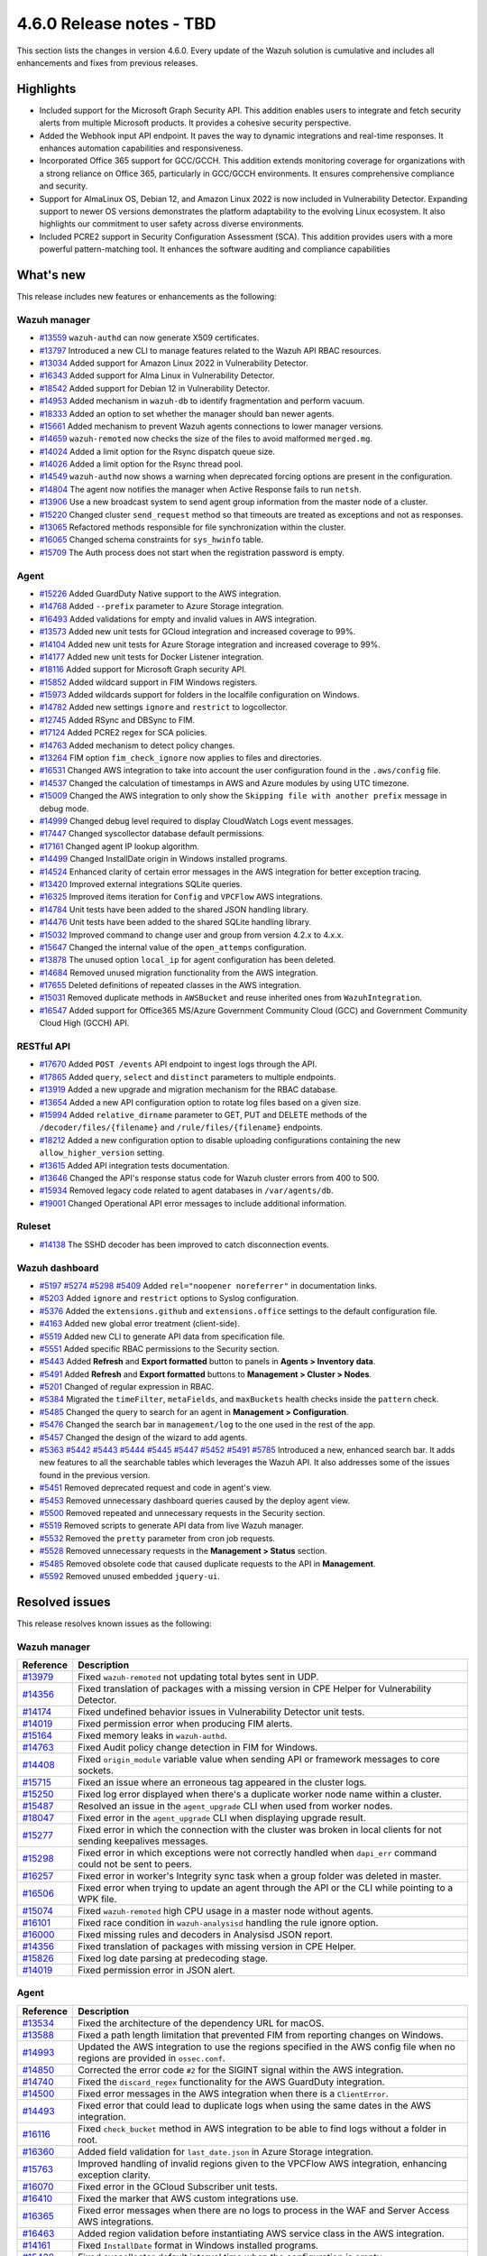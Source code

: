 .. Copyright (C) 2015, Wazuh, Inc.

.. meta::
  :description: Wazuh 4.6.0 has been released. Check out our release notes to discover the changes and additions of this release.

4.6.0 Release notes - TBD
=========================

This section lists the changes in version 4.6.0. Every update of the Wazuh solution is cumulative and includes all enhancements and fixes from previous releases.

Highlights
----------

- Included support for the Microsoft Graph Security API. This addition enables users to integrate and fetch security alerts from multiple Microsoft products. It provides a cohesive security perspective.

- Added the Webhook input API endpoint. It paves the way to dynamic integrations and real-time responses. It enhances automation capabilities and responsiveness.

- Incorporated Office 365 support for GCC/GCCH. This addition extends monitoring coverage for organizations with a strong reliance on Office 365, particularly in GCC/GCCH environments. It ensures comprehensive compliance and security.

- Support for AlmaLinux OS, Debian 12, and Amazon Linux 2022 is now included in Vulnerability Detector. Expanding support to newer OS versions demonstrates the platform adaptability to the evolving Linux ecosystem. It also highlights our commitment to user safety across diverse environments.

- Included PCRE2 support in Security Configuration Assessment (SCA). This addition provides users with a more powerful pattern-matching tool. It enhances the software auditing and compliance capabilities


What's new
----------

This release includes new features or enhancements as the following:

Wazuh manager
^^^^^^^^^^^^^

- `#13559 <https://github.com/wazuh/wazuh/pull/13559>`__ ``wazuh-authd`` can now generate X509 certificates.
- `#13797 <https://github.com/wazuh/wazuh/pull/13797>`__ Introduced a new CLI to manage features related to the Wazuh API RBAC resources.
- `#13034 <https://github.com/wazuh/wazuh/issues/13034>`__ Added support for Amazon Linux 2022 in Vulnerability Detector.
- `#16343 <https://github.com/wazuh/wazuh/pull/16343>`__ Added support for Alma Linux in Vulnerability Detector.
- `#18542 <https://github.com/wazuh/wazuh/pull/18542>`__ Added support for Debian 12 in Vulnerability Detector.
- `#14953 <https://github.com/wazuh/wazuh/pull/14953>`__ Added mechanism in ``wazuh-db`` to identify fragmentation and perform vacuum.
- `#18333 <https://github.com/wazuh/wazuh/pull/18333>`__ Added an option to set whether the manager should ban newer agents.
- `#15661 <https://github.com/wazuh/wazuh/pull/15661>`__ Added mechanism to prevent Wazuh agents connections to lower manager versions.
- `#14659 <https://github.com/wazuh/wazuh/pull/14659>`__ ``wazuh-remoted`` now checks the size of the files to avoid malformed ``merged.mg``.
- `#14024 <https://github.com/wazuh/wazuh/pull/14024>`__ Added a limit option for the Rsync dispatch queue size.
- `#14026 <https://github.com/wazuh/wazuh/pull/14026>`__ Added a limit option for the Rsync thread pool.
- `#14549 <https://github.com/wazuh/wazuh/pull/14549>`__ ``wazuh-authd`` now shows a warning when deprecated forcing options are present in the configuration.
- `#14804 <https://github.com/wazuh/wazuh/pull/14804>`__ The agent now notifies the manager when Active Response fails to run ``netsh``.
- `#13906 <https://github.com/wazuh/wazuh/pull/13906>`__ Use a new broadcast system to send agent group information from the master node of a cluster.
- `#15220 <https://github.com/wazuh/wazuh/pull/15220>`__ Changed cluster ``send_request`` method so that timeouts are treated as exceptions and not as responses.
- `#13065 <https://github.com/wazuh/wazuh/pull/13065>`__ Refactored methods responsible for file synchronization within the cluster.
- `#16065 <https://github.com/wazuh/wazuh/pull/16065>`__ Changed schema constraints for ``sys_hwinfo`` table.
- `#15709 <https://github.com/wazuh/wazuh/pull/15709>`__ The Auth process does not start when the registration password is empty.

Agent
^^^^^

- `#15226 <https://github.com/wazuh/wazuh/pull/15226>`__ Added GuardDuty Native support to the AWS integration.
- `#14768 <https://github.com/wazuh/wazuh/pull/14768>`__ Added ``--prefix`` parameter to Azure Storage integration.
- `#16493 <https://github.com/wazuh/wazuh/pull/16493>`__ Added validations for empty and invalid values in AWS integration.
- `#13573 <https://github.com/wazuh/wazuh/pull/13573>`__ Added new unit tests for GCloud integration and increased coverage to 99%.
- `#14104 <https://github.com/wazuh/wazuh/pull/14104>`__ Added new unit tests for Azure Storage integration and increased coverage to 99%.
- `#14177 <https://github.com/wazuh/wazuh/pull/14177>`__ Added new unit tests for Docker Listener integration.
- `#18116 <https://github.com/wazuh/wazuh/pull/18116>`__ Added support for Microsoft Graph security API.
- `#15852 <https://github.com/wazuh/wazuh/pull/15852>`__ Added wildcard support in FIM Windows registers.
- `#15973 <https://github.com/wazuh/wazuh/pull/15973>`__ Added wildcards support for folders in the localfile configuration on Windows.
- `#14782 <https://github.com/wazuh/wazuh/pull/14782>`__ Added new settings ``ignore`` and ``restrict`` to logcollector.
- `#12745 <https://github.com/wazuh/wazuh/pull/12745>`__ Added RSync and DBSync to FIM.
- `#17124 <https://github.com/wazuh/wazuh/pull/17124>`__ Added PCRE2 regex for SCA policies.
- `#14763 <https://github.com/wazuh/wazuh/pull/14763>`__ Added mechanism to detect policy changes.
- `#13264 <https://github.com/wazuh/wazuh/pull/13264>`__ FIM option ``fim_check_ignore`` now applies to files and directories.
- `#16531 <https://github.com/wazuh/wazuh/pull/16531>`__ Changed AWS integration to take into account the user configuration found in the ``.aws/config`` file.
- `#14537 <https://github.com/wazuh/wazuh/pull/14537>`__ Changed the calculation of timestamps in AWS and Azure modules by using UTC timezone.
- `#15009 <https://github.com/wazuh/wazuh/pull/15009>`__ Changed the AWS integration to only show the ``Skipping file with another prefix`` message in debug mode.
- `#14999 <https://github.com/wazuh/wazuh/pull/14999>`__ Changed debug level required to display CloudWatch Logs event messages.
- `#17447 <https://github.com/wazuh/wazuh/pull/17447>`__ Changed syscollector database default permissions.
- `#17161 <https://github.com/wazuh/wazuh/pull/17161>`__ Changed agent IP lookup algorithm.
- `#14499 <https://github.com/wazuh/wazuh/pull/14499>`__ Changed InstallDate origin in Windows installed programs.
- `#14524 <https://github.com/wazuh/wazuh/pull/14524>`__ Enhanced clarity of certain error messages in the AWS integration for better exception tracing.
- `#13420 <https://github.com/wazuh/wazuh/pull/13420>`__ Improved external integrations SQLite queries.
- `#16325 <https://github.com/wazuh/wazuh/pull/16325>`__ Improved items iteration for ``Config`` and ``VPCFlow`` AWS integrations.
- `#14784 <https://github.com/wazuh/wazuh/pull/14784>`__ Unit tests have been added to the shared JSON handling library.
- `#14476 <https://github.com/wazuh/wazuh/pull/14476>`__ Unit tests have been added to the shared SQLite handling library.
- `#15032 <https://github.com/wazuh/wazuh/pull/15032>`__ Improved command to change user and group from version 4.2.x to 4.x.x.
- `#15647 <https://github.com/wazuh/wazuh/pull/15647>`__ Changed the internal value of the ``open_attemps`` configuration.
- `#13878 <https://github.com/wazuh/wazuh/pull/13878>`__ The unused option ``local_ip`` for agent configuration has been deleted.
- `#14684 <https://github.com/wazuh/wazuh/pull/14684>`__ Removed unused migration functionality from the AWS integration.
- `#17655 <https://github.com/wazuh/wazuh/pull/17655>`__ Deleted definitions of repeated classes in the AWS integration.
- `#15031 <https://github.com/wazuh/wazuh/pull/15031>`__ Removed duplicate methods in ``AWSBucket`` and reuse inherited ones from ``WazuhIntegration``.
- `#16547 <https://github.com/wazuh/wazuh/pull/16547>`__ Added support for Office365 MS/Azure Government Community Cloud (GCC) and Government Community Cloud High (GCCH) API.

RESTful API
^^^^^^^^^^^

- `#17670 <https://github.com/wazuh/wazuh/pull/17670>`__ Added ``POST /events`` API endpoint to ingest logs through the API.
- `#17865 <https://github.com/wazuh/wazuh/pull/17865>`__ Added ``query``, ``select`` and ``distinct`` parameters to multiple endpoints.
- `#13919 <https://github.com/wazuh/wazuh/pull/13919>`__ Added a new upgrade and migration mechanism for the RBAC database.
- `#13654 <https://github.com/wazuh/wazuh/pull/13654>`__ Added a new API configuration option to rotate log files based on a given size.
- `#15994 <https://github.com/wazuh/wazuh/issues/15994>`__ Added ``relative_dirname`` parameter to GET, PUT and DELETE methods of the ``/decoder/files/{filename}`` and ``/rule/files/{filename}`` endpoints.
- `#18212 <https://github.com/wazuh/wazuh/pull/18212>`__ Added a new configuration option to disable uploading configurations containing the new ``allow_higher_version`` setting.
- `#13615 <https://github.com/wazuh/wazuh/pull/13615>`__ Added API integration tests documentation.
- `#13646 <https://github.com/wazuh/wazuh/pull/13646>`__ Changed the API's response status code for Wazuh cluster errors from 400 to 500.
- `#15934 <https://github.com/wazuh/wazuh/pull/15934>`__ Removed legacy code related to agent databases in ``/var/agents/db``.
- `#19001 <https://github.com/wazuh/wazuh/pull/19001>`__ Changed Operational API error messages to include additional information.

Ruleset
^^^^^^^

- `#14138 <https://github.com/wazuh/wazuh/pull/14138>`__ The SSHD decoder has been improved to catch disconnection events.

Wazuh dashboard
^^^^^^^^^^^^^^^

- `#5197 <https://github.com/wazuh/wazuh-kibana-app/pull/5197>`__ `#5274 <https://github.com/wazuh/wazuh-kibana-app/pull/5274>`__ `#5298 <https://github.com/wazuh/wazuh-kibana-app/pull/5298>`__ `#5409 <https://github.com/wazuh/wazuh-kibana-app/pull/5409>`__ Added ``rel="noopener noreferrer"`` in documentation links.
- `#5203 <https://github.com/wazuh/wazuh-kibana-app/pull/5203>`__ Added ``ignore`` and ``restrict`` options to Syslog configuration.
- `#5376 <https://github.com/wazuh/wazuh-kibana-app/pull/5376>`__ Added the ``extensions.github`` and ``extensions.office`` settings to the default configuration file.
- `#4163 <https://github.com/wazuh/wazuh-kibana-app/pull/4163>`__ Added new global error treatment (client-side).
- `#5519 <https://github.com/wazuh/wazuh-kibana-app/pull/5519>`__ Added new CLI to generate API data from specification file.
- `#5551 <https://github.com/wazuh/wazuh-kibana-app/pull/5551>`__ Added specific RBAC permissions to the Security section.
- `#5443 <https://github.com/wazuh/wazuh-kibana-app/pull/5443>`__ Added **Refresh** and **Export formatted** button to panels in **Agents > Inventory data**.
- `#5491 <https://github.com/wazuh/wazuh-kibana-app/pull/5491>`__ Added **Refresh** and **Export formatted** buttons to **Management > Cluster > Nodes**.
- `#5201 <https://github.com/wazuh/wazuh-kibana-app/pull/5201>`__ Changed of regular expression in RBAC.
- `#5384 <https://github.com/wazuh/wazuh-kibana-app/pull/5384>`__ Migrated the ``timeFilter``, ``metaFields``, and ``maxBuckets`` health checks inside the ``pattern`` check.
- `#5485 <https://github.com/wazuh/wazuh-kibana-app/pull/5485>`__ Changed the query to search for an agent in **Management > Configuration**.
- `#5476 <https://github.com/wazuh/wazuh-kibana-app/pull/5476>`__ Changed the search bar in ``management/log`` to the one used in the rest of the app.
- `#5457 <https://github.com/wazuh/wazuh-kibana-app/pull/5457>`__ Changed the design of the wizard to add agents.
- `#5363 <https://github.com/wazuh/wazuh-kibana-app/pull/5363>`__ `#5442 <https://github.com/wazuh/wazuh-kibana-app/pull/5442>`__ `#5443 <https://github.com/wazuh/wazuh-kibana-app/pull/5443>`__ `#5444 <https://github.com/wazuh/wazuh-kibana-app/pull/5444>`__ `#5445 <https://github.com/wazuh/wazuh-kibana-app/pull/5445>`__ `#5447 <https://github.com/wazuh/wazuh-kibana-app/pull/5447>`__ `#5452 <https://github.com/wazuh/wazuh-kibana-app/pull/5452>`__ `#5491 <https://github.com/wazuh/wazuh-kibana-app/pull/5491>`__ `#5785 <https://github.com/wazuh/wazuh-kibana-app/pull/5785>`__  Introduced a new, enhanced search bar. It adds new features to all the searchable tables which leverages the Wazuh API. It also addresses some of the issues found in the previous version.
- `#5451 <https://github.com/wazuh/wazuh-kibana-app/pull/5451>`__ Removed deprecated request and code in agent's view.
- `#5453 <https://github.com/wazuh/wazuh-kibana-app/pull/5453>`__ Removed unnecessary dashboard queries caused by the deploy agent view.
- `#5500 <https://github.com/wazuh/wazuh-kibana-app/pull/5500>`__ Removed repeated and unnecessary requests in the Security section.
- `#5519 <https://github.com/wazuh/wazuh-kibana-app/pull/5519>`__ Removed scripts to generate API data from live Wazuh manager.
- `#5532 <https://github.com/wazuh/wazuh-kibana-app/pull/5532>`__ Removed the ``pretty`` parameter from cron job requests.
- `#5528 <https://github.com/wazuh/wazuh-kibana-app/pull/5528>`__ Removed unnecessary requests in the **Management > Status** section.
- `#5485 <https://github.com/wazuh/wazuh-kibana-app/pull/5485>`__ Removed obsolete code that caused duplicate requests to the API in **Management**.
- `#5592 <https://github.com/wazuh/wazuh-kibana-app/pull/5592>`__ Removed unused embedded ``jquery-ui``.

Resolved issues
---------------

This release resolves known issues as the following: 

Wazuh manager
^^^^^^^^^^^^^

==============================================================     =============
Reference                                                          Description
==============================================================     =============
`#13979 <https://github.com/wazuh/wazuh/pull/13979>`__             Fixed ``wazuh-remoted`` not updating total bytes sent in UDP.
`#14356 <https://github.com/wazuh/wazuh/pull/14356>`__             Fixed translation of packages with a missing version in CPE Helper for Vulnerability Detector.
`#14174 <https://github.com/wazuh/wazuh/pull/14174>`__             Fixed undefined behavior issues in Vulnerability Detector unit tests.
`#14019 <https://github.com/wazuh/wazuh/pull/14019>`__             Fixed permission error when producing FIM alerts.
`#15164 <https://github.com/wazuh/wazuh/pull/15164>`__             Fixed memory leaks in ``wazuh-authd``.
`#14763 <https://github.com/wazuh/wazuh/pull/14763>`__             Fixed Audit policy change detection in FIM for Windows.
`#14408 <https://github.com/wazuh/wazuh/pull/14408>`__             Fixed ``origin_module`` variable value when sending API or framework messages to core sockets.
`#15715 <https://github.com/wazuh/wazuh/pull/15715>`__             Fixed an issue where an erroneous tag appeared in the cluster logs.
`#15250 <https://github.com/wazuh/wazuh/issues/15250>`__           Fixed log error displayed when there's a duplicate worker node name within a cluster.
`#15487 <https://github.com/wazuh/wazuh/pull/15487>`__             Resolved an issue in the ``agent_upgrade`` CLI when used from worker nodes.
`#18047 <https://github.com/wazuh/wazuh/issues/18047>`__           Fixed error in the ``agent_upgrade`` CLI when displaying upgrade result.
`#15277 <https://github.com/wazuh/wazuh/pull/15277>`__             Fixed error in which the connection with the cluster was broken in local clients for not sending keepalives messages.
`#15298 <https://github.com/wazuh/wazuh/pull/15298>`__             Fixed error in which exceptions were not correctly handled when ``dapi_err`` command could not be sent to peers.
`#16257 <https://github.com/wazuh/wazuh/pull/16257>`__             Fixed error in worker's Integrity sync task when a group folder was deleted in master.
`#16506 <https://github.com/wazuh/wazuh/pull/16506>`__             Fixed error when trying to update an agent through the API or the CLI while pointing to a WPK file.
`#15074 <https://github.com/wazuh/wazuh/pull/15074>`__             Fixed ``wazuh-remoted`` high CPU usage in a master node without agents.
`#16101 <https://github.com/wazuh/wazuh/pull/16101>`__             Fixed race condition in ``wazuh-analysisd`` handling the rule ignore option.
`#16000 <https://github.com/wazuh/wazuh/pull/16000>`__             Fixed missing rules and decoders in Analysisd JSON report.
`#14356 <https://github.com/wazuh/wazuh/pull/14356>`__             Fixed translation of packages with missing version in CPE Helper.
`#15826 <https://github.com/wazuh/wazuh/pull/15826>`__             Fixed log date parsing at predecoding stage.
`#14019 <https://github.com/wazuh/wazuh/pull/14019>`__             Fixed permission error in JSON alert.
==============================================================     =============

Agent
^^^^^

==============================================================     =============
Reference                                                          Description
==============================================================     =============
`#13534 <https://github.com/wazuh/wazuh/pull/13534>`__             Fixed the architecture of the dependency URL for macOS.
`#13588 <https://github.com/wazuh/wazuh/pull/13588>`__             Fixed a path length limitation that prevented FIM from reporting changes on Windows.
`#14993 <https://github.com/wazuh/wazuh/pull/14993>`__             Updated the AWS integration to use the regions specified in the AWS config file when no regions are provided in ``ossec.conf``.
`#14850 <https://github.com/wazuh/wazuh/pull/14850>`__             Corrected the error code ``#2`` for the SIGINT signal within the AWS integration.
`#14740 <https://github.com/wazuh/wazuh/pull/14740>`__             Fixed the ``discard_regex`` functionality for the AWS GuardDuty integration.
`#14500 <https://github.com/wazuh/wazuh/pull/14500>`__             Fixed error messages in the AWS integration when there is a ``ClientError``.
`#14493 <https://github.com/wazuh/wazuh/pull/14493>`__             Fixed error that could lead to duplicate logs when using the same dates in the AWS integration.
`#16116 <https://github.com/wazuh/wazuh/pull/16116>`__             Fixed ``check_bucket`` method in AWS integration to be able to find logs without a folder in root.
`#16360 <https://github.com/wazuh/wazuh/pull/16360>`__             Added field validation for ``last_date.json`` in Azure Storage integration.
`#15763 <https://github.com/wazuh/wazuh/pull/15763>`__             Improved handling of invalid regions given to the VPCFlow AWS integration, enhancing exception clarity.
`#16070 <https://github.com/wazuh/wazuh/pull/16070>`__             Fixed error in the GCloud Subscriber unit tests.
`#16410 <https://github.com/wazuh/wazuh/pull/16410>`__             Fixed the marker that AWS custom integrations use.
`#16365 <https://github.com/wazuh/wazuh/pull/16365>`__             Fixed error messages when there are no logs to process in the WAF and Server Access AWS integrations.
`#16463 <https://github.com/wazuh/wazuh/pull/16463>`__             Added region validation before instantiating AWS service class in the AWS integration.
`#14161 <https://github.com/wazuh/wazuh/pull/14161>`__             Fixed ``InstallDate`` format in Windows installed programs.
`#15428 <https://github.com/wazuh/wazuh/issues/15428>`__           Fixed syscollector default interval time when the configuration is empty.
`#16268 <https://github.com/wazuh/wazuh/pull/16268>`__             Fixed agent starts with an invalid FIM configuration.
`#15719 <https://github.com/wazuh/wazuh/pull/15719>`__             Fixed rootcheck scan trying to read deleted files.
`#15739 <https://github.com/wazuh/wazuh/pull/15739>`__             Fixed compilation and build in Gentoo.
`#19375 <https://github.com/wazuh/wazuh/pull/19375>`__             Fixed a crash when FIM scanned long Windows paths.
==============================================================     =============

RESTful API
^^^^^^^^^^^

==============================================================     =============
Reference                                                          Description
==============================================================     =============
`#13421 <https://github.com/wazuh/wazuh/pull/13421>`__             Fixed an unexpected behavior when using the ``q`` and ``select`` parameters in some endpoints.
`#15203 <https://github.com/wazuh/wazuh/pull/15203>`__             Resolved an issue in the ``GET /manager/configuration`` API endpoint when retrieving the vulnerability detector configuration section.
`#15152 <https://github.com/wazuh/wazuh/pull/15152>`__             Fixed ``GET /agents/upgrade_result`` endpoint internal error with code ``1814`` in large environments.
`#16756 <https://github.com/wazuh/wazuh/pull/16756>`__             Enhanced the ``alphanumeric_symbols`` regex to better accommodate specific SCA remediation fields.
`#15967 <https://github.com/wazuh/wazuh/pull/15967>`__             Fixed bug that would not allow retrieving the Wazuh logs if only the JSON format was configured.
`#16310 <https://github.com/wazuh/wazuh/pull/16310>`__             Fixed error in ``GET /rules`` when variables are used inside ``id`` or ``level`` ruleset fields.
`#16248 <https://github.com/wazuh/wazuh/pull/16248>`__             Fixed ``PUT /syscheck`` and ``PUT /rootcheck`` endpoints to exclude exception codes properly.
`#16347 <https://github.com/wazuh/wazuh/issues/16347>`__           Adjusted ``test_agent_PUT_endpoints.tavern.yaml`` to resolve a race condition error.
`#16844 <https://github.com/wazuh/wazuh/pull/16844>`__             Fixed some errors in API integration tests for RBAC white agents.
==============================================================     =============

Wazuh dashboard
^^^^^^^^^^^^^^^

===============================================================    =============
Reference                                                          Description
===============================================================    =============
`#4828 <https://github.com/wazuh/wazuh-kibana-app/pull/4828>`__    Fixed trailing hyphen character for OS value in the list of agents.
`#4911 <https://github.com/wazuh/wazuh-kibana-app/pull/4911>`__    Fixed several typos in the code.
`#4917 <https://github.com/wazuh/wazuh-kibana-app/pull/4917>`__    Fixed the display of more than one protocol in the Global configuration section.
`#4918 <https://github.com/wazuh/wazuh-kibana-app/pull/4918>`__    Fixed uncaught error and wrong error message in the PCI DSS Control tab.
`#4894 <https://github.com/wazuh/wazuh-kibana-app/pull/4894>`__    Fixed references to Elasticsearch in Wazuh-stack plugin.
`#5135 <https://github.com/wazuh/wazuh-kibana-app/pull/5135>`__    Fixed the 2 errors that appeared in console in **Settings > Configuration** section.
`#5376 <https://github.com/wazuh/wazuh-kibana-app/pull/5376>`__    Fixed the GitHub and Office 365 module visibility configuration for each API host that was not kept when changing/upgrading the plugin.
`#5376 <https://github.com/wazuh/wazuh-kibana-app/pull/5376>`__    Fixed the GitHub and Office 365 modules appearing in the main menu when they were not configured.
`#5364 <https://github.com/wazuh/wazuh-kibana-app/pull/5364>`__    Fixed TypeError in FIM Inventory using a new error handler.
`#5423 <https://github.com/wazuh/wazuh-kibana-app/pull/5423>`__    Fixed error when using invalid group configuration.
`#5460 <https://github.com/wazuh/wazuh-kibana-app/pull/5460>`__    Fixed repeated requests in inventory data and configurations of an agent.
`#5465 <https://github.com/wazuh/wazuh-kibana-app/pull/5465>`__    Fixed repeated requests in the group table when adding a group or refreshing the table.
`#5521 <https://github.com/wazuh/wazuh-kibana-app/pull/5521>`__    Fixed an error in the request body suggestions of API Console.
`#5734 <https://github.com/wazuh/wazuh-kibana-app/pull/5734>`__    Fixed some errors related to relative dirname of rule and decoder files.
`#5879 <https://github.com/wazuh/wazuh-kibana-app/pull/5879>`__    Fixed package URLs in the ``aarch64`` commands.
`#5888 <https://github.com/wazuh/wazuh-kibana-app/pull/5888>`__    Fixed the install macOS agent commands.
===============================================================    =============


Packages
^^^^^^^^

==============================================================     =============
Reference                                                          Description
==============================================================     =============
`#2495 <https://github.com/wazuh/wazuh-packages/pull/2495>`__      Fixed debug redirection in packages installation in the Wazuh installation assistant.
`#2490 <https://github.com/wazuh/wazuh-packages/pull/2490>`__      Fixed dashboard dependencies in RHEL systems.
`#2498 <https://github.com/wazuh/wazuh-packages/pull/2498>`__      Replaced ``requestHeadersWhitelist`` with ``requestHeadersAllowlist``.
`#2486 <https://github.com/wazuh/wazuh-packages/pull/2486>`__      Fixed common WPK container.
==============================================================     =============

Changelogs
----------

More details about these changes are provided in the changelog of each component:

- `wazuh/wazuh <https://github.com/wazuh/wazuh/blob/v4.6.0/CHANGELOG.md>`__
- `wazuh/wazuh-dashboard <https://github.com/wazuh/wazuh-kibana-app/blob/v4.6.0-2.8.0/CHANGELOG.md>`__
- `wazuh/wazuh-packages <https://github.com/wazuh/wazuh-packages/releases/tag/v4.6.0>`__
